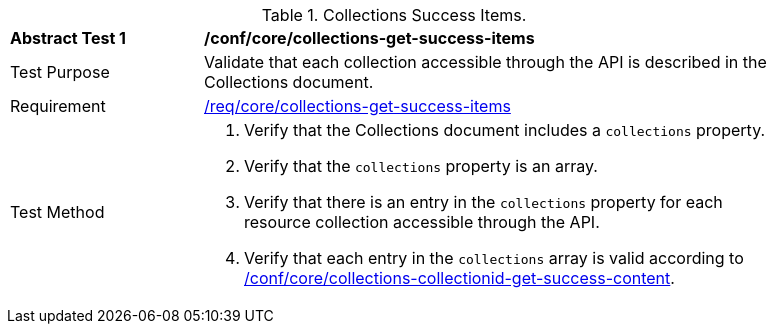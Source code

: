 [[ats_core_collections-get-success-items]]
[width="90%",cols="2,6a"]
.Collections Success Items.
|===
^|*Abstract Test {counter:ats-id}* |*/conf/core/collections-get-success-items*
^|Test Purpose | Validate that each collection accessible through the API is described in the Collections document.
^|Requirement | <<req_core_collections-get-success-items,/req/core/collections-get-success-items>>
^|Test Method |
. Verify that the Collections document includes a `collections` property.

. Verify that the `collections` property is an array.

. Verify that there is an entry in the `collections` property for each resource collection accessible through the API.

. Verify that each entry in the `collections` array is valid according to <<ats_core_collections-collectionid-get-success-content, /conf/core/collections-collectionid-get-success-content>>.
|===